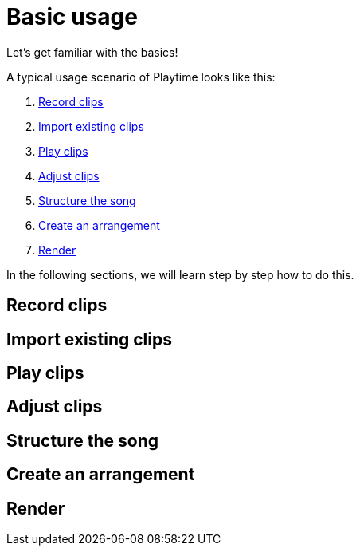 = Basic usage

Let's get familiar with the basics!

A typical usage scenario of Playtime looks like this:

. <<record>>
. <<import>>
. <<play>>
. <<adjust>>
. <<structure>>
. <<arrangement>>
. <<render>>

In the following sections, we will learn step by step how to do this.

[[record]]
== Record clips

[[import]]
== Import existing clips

[[play]]
== Play clips

[[adjust]]
== Adjust clips

[[structure]]
== Structure the song

[[arrangement]]
== Create an arrangement

[[render]]
== Render